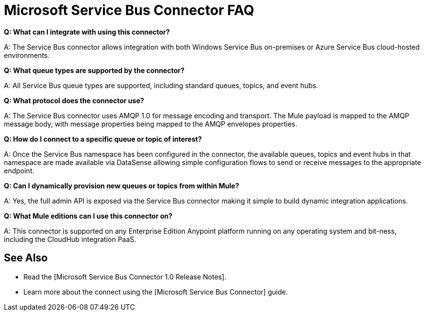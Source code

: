 = Microsoft Service Bus Connector FAQ

*Q: What can I integrate with using this connector?*

A: The Service Bus connector allows integration with both Windows Service Bus on-premises or Azure Service Bus cloud-hosted environments.

*Q: What queue types are supported by the connector?*

A: All Service Bus queue types are supported, including standard queues, topics, and event hubs.

*Q: What protocol does the connector use?*

A: The Service Bus connector uses AMQP 1.0 for message encoding and transport. The Mule payload is mapped to the AMQP message body, with message properties being mapped to the AMQP envelopes properties.

*Q: How do I connect to a specific queue or topic of interest?*

A: Once the Service Bus namespace has been configured in the connector, the available queues, topics and event hubs in that namespace are made available via DataSense allowing simple configuration flows to send or receive messages to the appropriate endpoint.

*Q: Can I dynamically provision new queues or topics from within Mule?*

A: Yes, the full admin API is exposed via the Service Bus connector making it simple to build dynamic integration applications.

*Q: What Mule editions can I use this connector on?*

A: This connector is supported on any Enterprise Edition Anypoint platform running on any operating system and bit-ness, including the CloudHub integration PaaS.

== See Also

* Read the [Microsoft Service Bus Connector 1.0 Release Notes].
* Learn more about the connect using the [Microsoft Service Bus Connector] guide.
